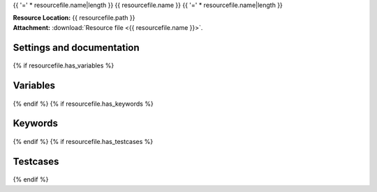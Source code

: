 {{ '=' * resourcefile.name|length }}
{{ resourcefile.name }}
{{ '=' * resourcefile.name|length }}

| **Resource Location:** {{ resourcefile.path }}
| **Attachment:**  :download:`Resource file <{{ resourcefile.name }}>`.

Settings and documentation
==========================

    .. robot-settings::
        :source: {{ resourcefile.path }}
        :style: expanded
{% if resourcefile.has_variables %}

Variables
=========

    .. robot-variables::
        :source: {{ resourcefile.path }}
        :style: expanded
{% endif %}
{% if resourcefile.has_keywords %}

Keywords
========

    .. robot-keywords::
       :source: {{ resourcefile.path }}
       :style: expanded
{% endif %}
{% if resourcefile.has_testcases %}

Testcases
=========

    .. robot-tests::
        :source: {{ resourcefile.path }}
        :style: expanded
{% endif %}
